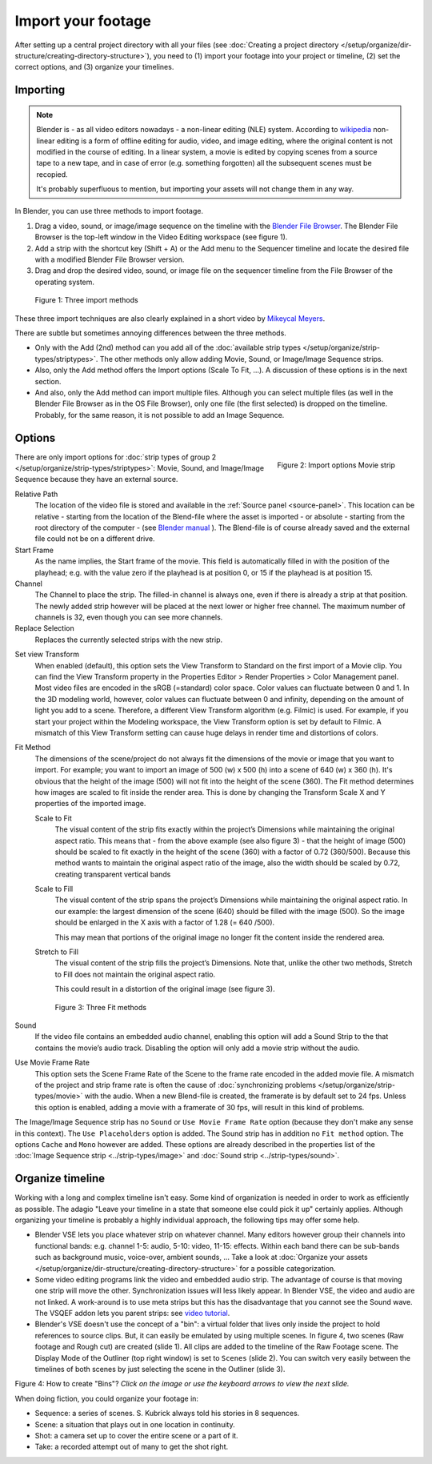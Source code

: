*******************
Import your footage
*******************

After setting up a central project directory with all your files (see :doc:`Creating a project directory </setup/organize/dir-structure/creating-directory-structure>`), you need to (1) import your footage into your project or timeline, (2) set the correct options, and (3) organize your timelines.

Importing
=========

.. note::
   Blender is - as all video editors nowadays - a non-linear editing (NLE) system. According to `wikipedia <https://en.wikipedia.org/wiki/Non-linear_editing>`_ non-linear editing is a form of offline editing for audio, video, and image editing, where the original content is not modified in the course of editing. In a linear system, a movie is edited by copying scenes from a source tape to a new tape, and in case of error (e.g. something forgotten) all the subsequent scenes must be recopied.
   
   It's probably superfluous to mention, but importing your assets will not change them in any way.

In Blender, you can use three methods to import footage.

1. Drag a video, sound, or image/image sequence on the timeline with the `Blender File Browser <https://docs.blender.org/manual/en/dev/editors/file_browser.html>`_. The Blender File Browser is the top-left window in the Video Editing workspace (see figure 1).
2. Add a strip with the shortcut key (Shift + A) or the Add menu to the Sequencer timeline and locate the desired file with a modified Blender File Browser version.
3. Drag and drop the desired video, sound, or image file on the sequencer timeline from the File Browser of the operating system.

.. figure:: img/methods.gif
   :alt: Import methods

   Figure 1: Three import methods

These three import techniques are also clearly explained in a short video by `Mikeycal Meyers <https://www.youtube.com/watch?v=zslAZxC29rk>`_.

There are subtle but sometimes annoying differences between the three methods.

- Only with the Add (2nd) method can you add all of the :doc:`available strip types </setup/organize/strip-types/striptypes>`. The other methods only allow adding Movie, Sound, or Image/Image Sequence strips.
- Also, only the Add method offers the Import options (Scale To Fit, ...). A discussion of these options is in the next section.
- And also, only the Add method can import multiple files. Although you can select multiple files (as well in the Blender File Browser as in the OS File Browser), only one file (the first selected) is dropped on the timeline. Probably, for the same reason, it is not possible to add an Image Sequence.

Options
=======

.. figure:: img/options-moviestrip.png
   :alt: Import options Movie strip
   :scale: 70%
   :align: right

   Figure 2: Import options Movie strip

There are only import options for :doc:`strip types of group 2 </setup/organize/strip-types/striptypes>`: Movie, Sound, and Image/Image Sequence because they have an external source.

Relative Path
     The location of the video file is stored and available in the :ref:`Source panel <source-panel>`. This location can be relative - starting from the location of the Blend-file where the asset is imported - or absolute - starting from the root directory of the computer - (see `Blender manual <https://docs.blender.org/manual/en/dev/files/blend/open_save.html#relative-paths>`_ ). The Blend-file is of course already saved and the external file could not be on a different drive.

Start Frame
     As the name implies, the Start frame of the movie. This field is automatically filled in with the position of the playhead; e.g. with the value zero if the playhead is at position 0, or 15 if the playhead is at position 15.

Channel
     The Channel to place the strip. The filled-in channel is always one, even if there is already a strip at that position. The newly added strip however will be placed at the next lower or higher free channel. The maximum number of channels is 32, even though you can see more channels.

Replace Selection
     Replaces the currently selected strips with the new strip.

.. todo::
     The Replace Selection option does not seem to do anything.
     
Set view Transform
    When enabled (default), this option sets the View Transform to Standard on the first import of a Movie clip. You can find the View Transform property in the Properties Editor > Render Properties > Color Management panel. Most video files are encoded in the sRGB (=standard) color space.  Color values can fluctuate between 0 and 1. In the 3D modeling world, however, color values can fluctuate between 0 and infinity, depending on the amount of light you add to a scene. Therefore, a different View Transform algorithm (e.g. Filmic) is used. For example, if you start your project within the Modeling workspace, the View Transform option is set by default to Filmic. A mismatch of this View Transform setting can cause huge delays in render time and distortions of colors.

Fit Method
    The dimensions of the scene/project do not always fit the dimensions of the movie or image that you want to import. For example; you want to import an image of 500 (w) x 500 (h) into a scene of 640 (w) x 360 (h). It's obvious that the height of the image (500) will not fit into the height of the scene (360). The Fit method determines how images are scaled to fit inside the render area. This is done by changing the Transform Scale X and Y properties of the imported image.
    
    Scale to Fit
        The visual content of the strip fits exactly within the project’s Dimensions while maintaining the original aspect ratio. This means that -  from the above example (see also figure 3) - that the height of image (500) should be scaled to fit exactly in the height of the scene (360) with a factor of 0.72 (360/500). Because this method wants to maintain the original aspect ratio of the image, also the width should be scaled by 0.72, creating transparent vertical bands
    Scale to Fill
        The visual content of the strip spans the project’s Dimensions while maintaining the original aspect ratio. In our example: the largest dimension of the scene (640) should be filled with the image (500). So the image should be enlarged in the X axis with a factor of 1.28 (= 640 /500). 

        This may mean that portions of the original image no longer fit the content inside the rendered area.
    Stretch to Fill
        The visual content of the strip fills the project’s Dimensions. Note that, unlike the other two methods, Stretch to Fill does not maintain the original aspect ratio.

        This could result in a distortion of the original image (see figure 3).

    .. figure:: img/scale-methods.svg
       :alt: Import methods

       Figure 3: Three Fit methods

Sound
    If the video file contains an embedded audio channel, enabling this option will add a Sound Strip to the that contains the movie’s audio track. Disabling the option will only add a movie strip without the audio.

Use Movie Frame Rate
    This option sets the Scene Frame Rate of the Scene to the frame rate encoded in the added movie file. A mismatch of the project and strip frame rate is often the cause of :doc:`synchronizing problems </setup/organize/strip-types/movie>` with the audio. When a new Blend-file is created, the framerate is by default set to 24 fps. Unless this option is enabled, adding a movie with a framerate of 30 fps, will result in this kind of problems.

The Image/Image Sequence strip has no ``Sound`` or ``Use Movie Frame Rate`` option (because they don't make any sense in this context). The ``Use Placeholders`` option is added.  The Sound strip has in addition no ``Fit method`` option. The options ``Cache`` and ``Mono`` however are added. These options are already described in the properties list of the :doc:`Image Sequence strip <../strip-types/image>` and :doc:`Sound strip <../strip-types/sound>`.


Organize timeline
==================

Working with a long and complex timeline isn't easy. Some kind of organization is needed in order to work as efficiently as possible. The adagio "Leave your timeline in a state that someone else could pick it up" certainly applies. Although organizing your timeline is probably a highly individual approach, the following tips may offer some help.

- Blender VSE lets you place whatever strip on whatever channel. Many editors however group their channels into functional bands: e.g. channel 1-5: audio, 5-10: video, 11-15: effects. Within each band there can be sub-bands such as background music, voice-over, ambient sounds, ... Take a look at :doc:`Organize your assets </setup/organize/dir-structure/creating-directory-structure>` for a possible categorization.
- Some video editing programs link the video and embedded audio strip. The advantage of course is that moving one strip will move the other. Synchronization issues will less likely appear. In Blender VSE, the video and audio are not linked. A work-around is to use meta strips but this has the disadvantage that you cannot see the Sound wave. The VSQEF addon lets you parent strips: see `video tutorial <https://www.youtube.com/watch?v=rJg8xH8PyGc&t=40s>`_.
- Blender's VSE doesn't use the concept of a "bin": a virtual folder that lives only inside the project to hold references to source clips. But, it can easily be emulated by using multiple scenes. In figure 4, two scenes (Raw footage and Rough cut) are created (slide 1). All clips are added to the timeline of the Raw Footage scene. The Display Mode of the Outliner (top right window) is set to ``Scenes`` (slide 2). You can switch very easily between the timelines of both scenes by just selecting the scene in the Outliner (slide 3).  

.. raw:: html

    <object data="/_static/images/bins.svg" type="image/svg+xml"></object>

Figure 4: How to create "Bins"? *Click on the image or use the keyboard arrows to view the next slide.*

When doing fiction, you could organize your footage in:

- Sequence: a series of scenes. S. Kubrick always told his stories in 8 sequences.
- Scene: a situation that plays out in one location in continuity.
- Shot: a camera set up to cover the entire scene or a part of it.
- Take: a recorded attempt out of many to get the shot right.
